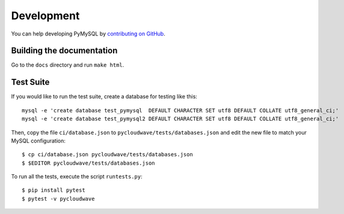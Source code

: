 .. _development:

===========
Development
===========

You can help developing PyMySQL by `contributing on GitHub`_.

.. _contributing on GitHub: https://github.com/PyMySQL/PyMySQL

Building the documentation
--------------------------

Go to the ``docs`` directory and run ``make html``.


Test Suite
-----------

If you would like to run the test suite, create a database for testing like this::

    mysql -e 'create database test_pymysql  DEFAULT CHARACTER SET utf8 DEFAULT COLLATE utf8_general_ci;'
    mysql -e 'create database test_pymysql2 DEFAULT CHARACTER SET utf8 DEFAULT COLLATE utf8_general_ci;'

Then, copy the file ``ci/database.json`` to ``pycloudwave/tests/databases.json``
and edit the new file to match your MySQL configuration::

    $ cp ci/database.json pycloudwave/tests/databases.json
    $ $EDITOR pycloudwave/tests/databases.json

To run all the tests, execute the script ``runtests.py``::

    $ pip install pytest
    $ pytest -v pycloudwave
